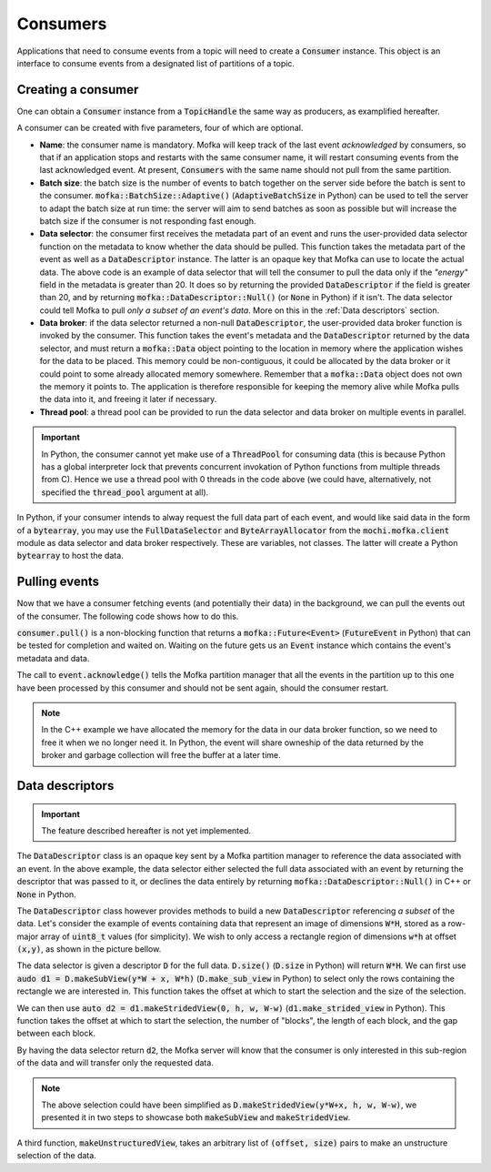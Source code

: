 Consumers
=========

Applications that need to consume events from a topic will need
to create a :code:`Consumer` instance. This object is an interface to consume
events from a designated list of partitions of a topic.


Creating a consumer
-------------------

One can obtain a :code:`Consumer` instance from a :code:`TopicHandle` the same way
as producers, as examplified hereafter.

.. tabs::

   .. group-tab:: C++

      .. literalinclude:: ../_code/energy_topic.cpp
         :language: cpp
         :start-after: START CONSUMER
         :end-before: END CONSUMER
         :dedent: 8

   .. group-tab:: Python

      .. literalinclude:: ../_code/energy_topic.py
         :language: python
         :start-after: START CONSUMER
         :end-before: END CONSUMER
         :dedent: 4


A consumer can be created with five parameters, four of which are optional.

* **Name**: the consumer name is mandatory. Mofka will keep track of the last event
  *acknowledged* by consumers, so that if an application stops and restarts with the
  same consumer name, it will restart consuming events from the last acknowledged event.
  At present, :code:`Consumers` with the same name should not pull from the same partition.

* **Batch size**: the batch size is the number of events to batch together on the server
  side before the batch is sent to the consumer. :code:`mofka::BatchSize::Adaptive()`
  (:code:`AdaptiveBatchSize` in Python) can be used to tell the server to adapt the batch
  size at run time: the server will aim to send batches as soon as possible but will increase
  the batch size if the consumer is not responding fast enough.

* **Data selector**: the consumer first receives the metadata part of an event and runs
  the user-provided data selector function on the metadata to know whether the data should
  be pulled. This function takes the metadata part of the event as well as a :code:`DataDescriptor`
  instance. The latter is an opaque key that Mofka can use to locate the actual data.
  The above code is an example of data selector that will tell the consumer to pull the data
  only if the *"energy"* field in the metadata is greater than 20. It does so by returning
  the provided :code:`DataDescriptor` if the field is greater than 20, and by returning
  :code:`mofka::DataDescriptor::Null()` (or :code:`None` in Python) if it isn't. The data
  selector could tell Mofka to pull *only a subset of an event's data*. More on this in the
  :ref:`Data descriptors` section.

* **Data broker**: if the data selector returned a non-null :code:`DataDescriptor`, the user-provided
  data broker function is invoked by the consumer. This function takes the event's metadata
  and the :code:`DataDescriptor` returned by the data selector, and must return a :code:`mofka::Data`
  object pointing to the location in memory where the application wishes for the data to be placed.
  This memory could be non-contiguous, it could be allocated by the data broker or it could point to
  some already allocated memory somewhere. Remember that a :code:`mofka::Data` object does not own
  the memory it points to. The application is therefore responsible for keeping the memory alive
  while Mofka pulls the data into it, and freeing it later if necessary.

* **Thread pool**: a thread pool can be provided to run the data selector and data broker on
  multiple events in parallel.

.. important::

   In Python, the consumer cannot yet make use of a :code:`ThreadPool` for consuming data
   (this is because Python has a global interpreter lock that prevents concurrent invokation
   of Python functions from multiple threads from C). Hence we use a thread pool with 0 threads
   in the code above (we could have, alternatively, not specified the :code:`thread_pool` argument
   at all).

In Python, if your consumer intends to alway request the full data part of each event, and would
like said data in the form of a :code:`bytearray`, you may use the :code:`FullDataSelector`
and :code:`ByteArrayAllocator` from the :code:`mochi.mofka.client` module as data selector and
data broker respectively. These are variables, not classes. The latter will create a Python
:code:`bytearray` to host the data.


Pulling events
--------------

Now that we have a consumer fetching events (and potentially their data) in the background,
we can pull the events out of the consumer. The following code shows how to do this.

.. tabs::

   .. group-tab:: C++

      .. literalinclude:: ../_code/energy_topic.cpp
         :language: cpp
         :start-after: START CONSUME EVENTS
         :end-before: END CONSUME EVENTS
         :dedent: 8

   .. group-tab:: Python

      .. literalinclude:: ../_code/energy_topic.py
         :language: python
         :start-after: START CONSUME EVENTS
         :end-before: END CONSUME EVENTS
         :dedent: 4


:code:`consumer.pull()` is a non-blocking function that returns a
:code:`mofka::Future<Event>` (:code:`FutureEvent` in Python) that can be tested for
completion and waited on. Waiting on the future gets us an :code:`Event` instance which
contains the event's metadata and data.

The call to :code:`event.acknowledge()` tells the Mofka partition manager that
all the events in the partition up to this one have been processed by this consumer
and should not be sent again, should the consumer restart.

.. note::

   In the C++ example we have allocated the memory for the data in our data broker
   function, so we need to free it when we no longer need it. In Python, the event
   will share owneship of the data returned by the broker and garbage collection
   will free the buffer at a later time.


Data descriptors
----------------

.. important::

   The feature described hereafter is not yet implemented.

The :code:`DataDescriptor` class is an opaque key sent by a Mofka partition manager
to reference the data associated with an event. In the above example, the data selector
either selected the full data associated with an event by returning the descriptor that
was passed to it, or declines the data entirely by returning :code:`mofka::DataDescriptor::Null()`
in C++ or :code:`None` in Python.

The :code:`DataDescriptor` class however provides methods to build a new
:code:`DataDescriptor` referencing *a subset* of the data. Let's consider the example
of events containing data that represent an image of dimensions :code:`W*H`, stored
as a row-major array of :code:`uint8_t` values (for simplicity). We wish to only access
a rectangle region of dimensions :code:`w*h` at offset :code:`(x,y)`, as shown in the picture
bellow.

.. image:: ../_static/DataDescriptor-dark.svg
   :class: only-dark

.. image:: ../_static/DataDescriptor-light.svg
   :class: only-light

The data selector is given a descriptor :code:`D` for the full data. :code:`D.size()`
(:code:`D.size` in Python) will return :code:`W*H`. We can first use
:code:`audo d1 = D.makeSubView(y*W + x, W*h)` (:code:`D.make_sub_view` in Python) to select
only the rows containing the rectangle we are interested in. This function takes the offset at which
to start the selection and the size of the selection.

We can then use :code:`auto d2 = d1.makeStridedView(0, h, w, W-w)` (:code:`d1.make_strided_view` in Python).
This function takes the offset at which to start the selection, the number of "blocks", the length of
each block, and the gap between each block.

By having the data selector return :code:`d2`, the Mofka server will know that the consumer
is only interested in this sub-region of the data and will transfer only the requested data.

.. note::

   The above selection could have been simplified as :code:`D.makeStridedView(y*W+x, h, w, W-w)`,
   we presented it in two steps to showcase both :code:`makeSubView` and :code:`makeStridedView`.

A third function, :code:`makeUnstructuredView`, takes an arbitrary list of :code:`(offset, size)`
pairs to make an unstructure selection of the data.
